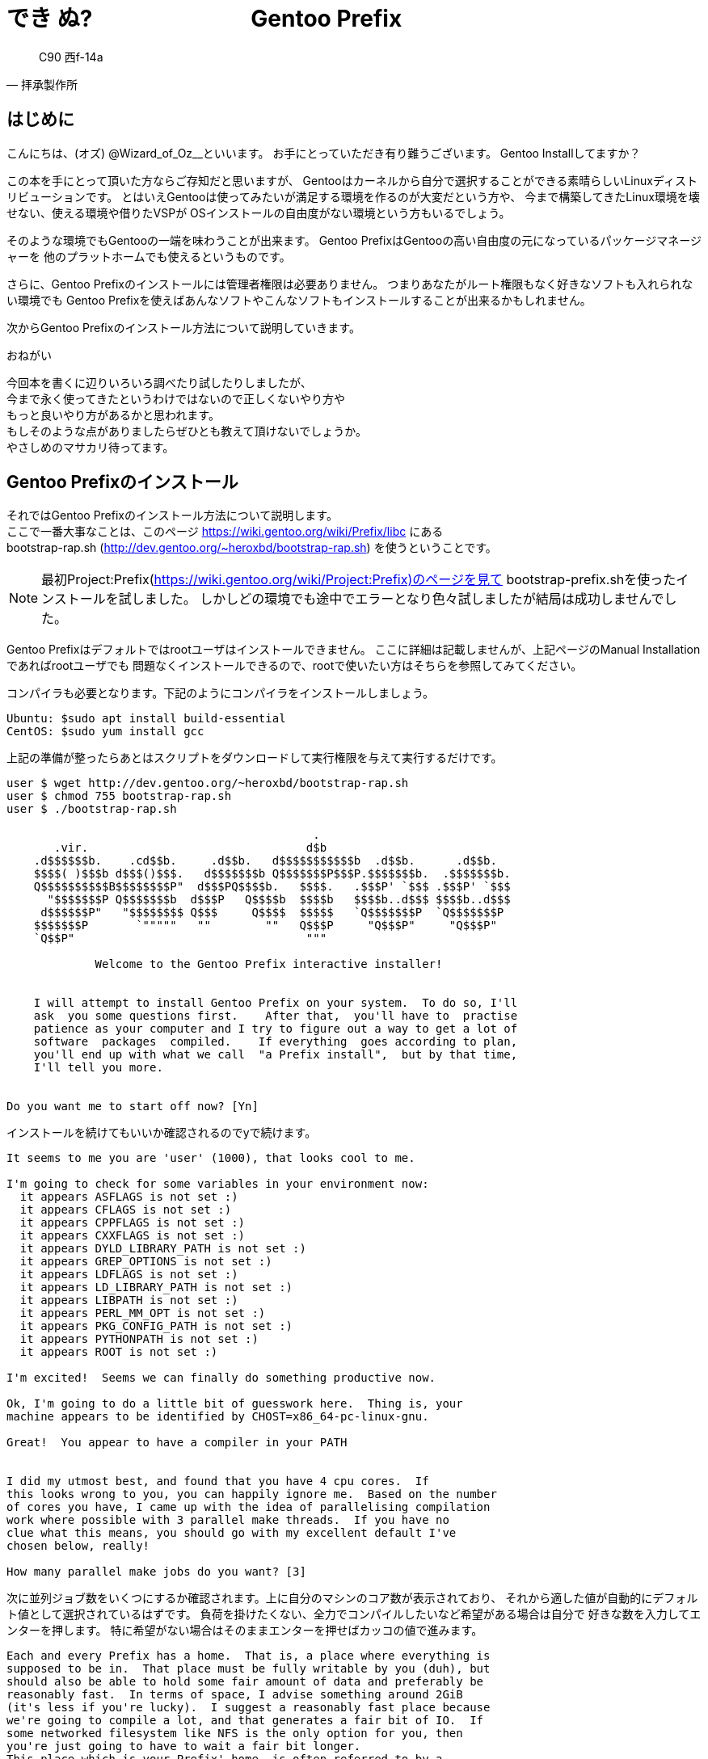 



= ***でき ぬ?　　　　　　　Gentoo Prefix***


[quote, 拝承製作所]
____
C90 西f-14a
____

<<<

== はじめに

こんにちは、(オズ) @Wizard_of_Oz__といいます。
お手にとっていただき有り難うございます。
Gentoo Installしてますか？

この本を手にとって頂いた方ならご存知だと思いますが、
Gentooはカーネルから自分で選択することができる素晴らしいLinuxディストリビューションです。
// Gentooをインストールしたことがない方は #GentooInstallBattleしませんか？ をご覧になってください。
とはいえGentooは使ってみたいが満足する環境を作るのが大変だという方や、
今まで構築してきたLinux環境を壊せない、使える環境や借りたVSPが
OSインストールの自由度がない環境という方もいるでしょう。

そのような環境でもGentooの一端を味わうことが出来ます。
Gentoo PrefixはGentooの高い自由度の元になっているパッケージマネージャーを
他のプラットホームでも使えるというものです。

さらに、Gentoo Prefixのインストールには管理者権限は必要ありません。
つまりあなたがルート権限もなく好きなソフトも入れられない環境でも
Gentoo Prefixを使えばあんなソフトやこんなソフトもインストールすることが出来るかもしれません。

次からGentoo Prefixのインストール方法について説明していきます。

.おねがい
----
今回本を書くに辺りいろいろ調べたり試したりしましたが、
今まで永く使ってきたというわけではないので正しくないやり方や
もっと良いやり方があるかと思われます。
もしそのような点がありましたらぜひとも教えて頂けないでしょうか。
やさしめのマサカリ待ってます。
----

== Gentoo Prefixのインストール

それではGentoo Prefixのインストール方法について説明します。 +
ここで一番大事なことは、このページ https://wiki.gentoo.org/wiki/Prefix/libc にある +
bootstrap-rap.sh (http://dev.gentoo.org/~heroxbd/bootstrap-rap.sh) を使うということです。 +

[NOTE]
====
最初Project:Prefix(https://wiki.gentoo.org/wiki/Project:Prefix)のページを見て
bootstrap-prefix.shを使ったインストールを試しました。
しかしどの環境でも途中でエラーとなり色々試しましたが結局は成功しませんでした。
====

Gentoo Prefixはデフォルトではrootユーザはインストールできません。
ここに詳細は記載しませんが、上記ページのManual Installationであればrootユーザでも
問題なくインストールできるので、rootで使いたい方はそちらを参照してみてください。

コンパイラも必要となります。下記のようにコンパイラをインストールしましょう。

----
Ubuntu: $sudo apt install build-essential
CentOS: $sudo yum install gcc
----

上記の準備が整ったらあとはスクリプトをダウンロードして実行権限を与えて実行するだけです。

----
user $ wget http://dev.gentoo.org/~heroxbd/bootstrap-rap.sh
user $ chmod 755 bootstrap-rap.sh
user $ ./bootstrap-rap.sh

                                             .
       .vir.                                d$b
    .d$$$$$$b.    .cd$$b.     .d$$b.   d$$$$$$$$$$$b  .d$$b.      .d$$b.
    $$$$( )$$$b d$$$()$$$.   d$$$$$$$b Q$$$$$$$P$$$P.$$$$$$$b.  .$$$$$$$b.
    Q$$$$$$$$$$B$$$$$$$$P"  d$$$PQ$$$$b.   $$$$.   .$$$P' `$$$ .$$$P' `$$$
      "$$$$$$$P Q$$$$$$$b  d$$$P   Q$$$$b  $$$$b   $$$$b..d$$$ $$$$b..d$$$
     d$$$$$$P"   "$$$$$$$$ Q$$$     Q$$$$  $$$$$   `Q$$$$$$$P  `Q$$$$$$$P
    $$$$$$$P       `"""""   ""        ""   Q$$$P     "Q$$$P"     "Q$$$P"
    `Q$$P"                                  """

             Welcome to the Gentoo Prefix interactive installer!


    I will attempt to install Gentoo Prefix on your system.  To do so, I'll
    ask  you some questions first.    After that,  you'll have to  practise
    patience as your computer and I try to figure out a way to get a lot of
    software  packages  compiled.    If everything  goes according to plan,
    you'll end up with what we call  "a Prefix install",  but by that time,
    I'll tell you more.


Do you want me to start off now? [Yn] 
----

インストールを続けてもいいか確認されるのでyで続けます。

----
It seems to me you are 'user' (1000), that looks cool to me.

I'm going to check for some variables in your environment now:
  it appears ASFLAGS is not set :)
  it appears CFLAGS is not set :)
  it appears CPPFLAGS is not set :)
  it appears CXXFLAGS is not set :)
  it appears DYLD_LIBRARY_PATH is not set :)
  it appears GREP_OPTIONS is not set :)
  it appears LDFLAGS is not set :)
  it appears LD_LIBRARY_PATH is not set :)
  it appears LIBPATH is not set :)
  it appears PERL_MM_OPT is not set :)
  it appears PKG_CONFIG_PATH is not set :)
  it appears PYTHONPATH is not set :)
  it appears ROOT is not set :)

I'm excited!  Seems we can finally do something productive now.

Ok, I'm going to do a little bit of guesswork here.  Thing is, your
machine appears to be identified by CHOST=x86_64-pc-linux-gnu.

Great!  You appear to have a compiler in your PATH


I did my utmost best, and found that you have 4 cpu cores.  If
this looks wrong to you, you can happily ignore me.  Based on the number
of cores you have, I came up with the idea of parallelising compilation
work where possible with 3 parallel make threads.  If you have no
clue what this means, you should go with my excellent default I've
chosen below, really!

How many parallel make jobs do you want? [3]
----

次に並列ジョブ数をいくつにするか確認されます。上に自分のマシンのコア数が表示されており、
それから適した値が自動的にデフォルト値として選択されているはずです。
負荷を掛けたくない、全力でコンパイルしたいなど希望がある場合は自分で
好きな数を入力してエンターを押します。
特に希望がない場合はそのままエンターを押せばカッコの値で進みます。

----
Each and every Prefix has a home.  That is, a place where everything is
supposed to be in.  That place must be fully writable by you (duh), but
should also be able to hold some fair amount of data and preferably be
reasonably fast.  In terms of space, I advise something around 2GiB
(it's less if you're lucky).  I suggest a reasonably fast place because
we're going to compile a lot, and that generates a fair bit of IO.  If
some networked filesystem like NFS is the only option for you, then
you're just going to have to wait a fair bit longer.
This place which is your Prefix' home, is often referred to by a
variable called EPREFIX.

What do you want EPREFIX to be? [/home/user/gentoo]
----

Gentoo Prefixをどこにインストールするか確認されます。
デフォルトでは自分のホームフォルダにgentooというフォルダが作られると思います。
希望があれば場所を入力し、特に希望がなければそのままエンターでOKです。
対象フォルダはなければ自動で作られます。。

----
OK!  I'm going to give it a try, this is what I have collected sofar:
  EPREFIX=/home/user/gentoo
  CHOST=x86_64-pc-linux-gnu
  PATH=/home/user/gentoo/usr/bin:/home/user/gentoo/bin:/home/user/gentoo/tmp/usr/bin:/home/user/gentoo/tmp/bin:/usr/bin:/bin
  MAKEOPTS=-j3

I'm now going to make an awful lot of noise going through a sequence of
stages to make your box as groovy as I am myself, setting up your
Prefix.  In short, I'm going to run stage1, stage2, stage3, followed by
emerge -e system.  If any of these stages fail, both you and me are in
deep trouble.  So let's hope that doesn't happen.

Type here what you want to wish me [luck]
----

最後の確認です。うまく行くことを祈りたい場合はluckと入力しましょう。
とくに何も入力しなくても問題はありません。
別のことを入力してもちょっと怒られるだけでそのまま進みます。
----
#Huh?  You're not serious, are you?
----

インストールの操作は以上です。待っていれば特に問題なくインストール終了するはずです。
もしも止まっても、再度やり直せば進むと思います。

ちなみにインストール完了までの時間ですが、Azure上で2core7GB環境を借りた所3時間程かかりました。
出かける前や寝る前などに流しておくといいでしょう。


== Gentoo Prefix起動

特に問題なくインストール完了すると、以下のメッセージが表示されます。
----
Woah!  Everything just worked!  Now YOU should run
/home/user/gentoo/startprefix
and enjoy!  Thanks for using me, it was a pleasure to work with you.
----

メッセージの通りstartprefix.shを実行しましょう。
----
user $ ./gentoo/startprefix.sh
----

Ubuntu環境だとlesspipeがどうのと表示が出るかもしれません。
.bashrcのlesspipeのところで出ているようですが
とくに調べていませんが無視しても問題なさそうです。

おめでとうございます。ついにGentoo Prefix環境を使用することが出来ます。
これでemergeコマンドなどが使用できるようになります。
ひとまず試してみましょう。

----
$ emerge -av sl
----

おそらく問題なく完了すると思います。それでは実行してみましょう。
----
$ sl
----
……なんだか昔見たのとくらべてえらくパワーアップしてる気がしますが、
うまく動いていることが確認できると思います。

長い長いslコマンドが終わったら、そのコマンドがどこにあるか確認してみましょう。

----
$ which sl
/home/user/gentoo/usr/bin/sl
----

Gentoo Prefixをインストールした場所の下に通常のLinxuと同じような構成で
インストールされているのが解ると思います。
またlsなどのコマンドもGentoo Prefixのものが使用されるようになっています。
----
$ which ls
----
などして確認してみましょう。

Gentoo Prefixでインストールされていないものは元のOSのものが使用されます。
----
$ which apt
/usr/bin/apt
----

全てをGentoo Prefixでインストールする必要はなく、必要に応じて使い分けていくといいでしょう。


== インストール完了後

さて、インストールは完了しましたが、Gentoo WikiにいくつかTipsが乗っているので
それらを実行していきましょう。

=== Synchronize with the RAP repository
なにやらmain gentoo repositoryにまだマージされてないパッチのリポジトリのようで
通常はアップデートの必要はないと記載されていますが設定してみましょう。
まずは書いてあるとおりにコマンドを実行していきます。

----
user $emerge dev-vcs/git # needed for sync
...
The following USE changes are necessary to proceed:
(see "package.use" in the portage(5) man page for more details)
# required by dev-scheme/guile-2.0.12-r1::gentoo
# required by sys-devel/autogen-5.18.10::gentoo
# required by net-libs/gnutls-3.4.14::gentoo[tools]
# required by app-crypt/gnupg-2.1.14-r1::gentoo[gnutls]
# required by dev-vcs/git-2.9.2::gentoo[gpg]
# required by dev-vcs/git (argument)
>=dev-libs/boehm-gc-7.4.2 threads
----

USEフラグを追加しろと言われてしまいましたね。
設定ファイルは以下に存在します。
----
/home/user/gentoo/etc/portage/package.use
----
手動で設定してもいいですが、面倒なので自動で追加しましょう。
-aオプションを追加してautounmaskで設定しましょう。
再度以下のようにemergeを実行します。
----
$ emerge -av dev-vcs/git
...
Would you like to add these changes to your config files? [Yes/No] y
----
コンフィグファイルを変更するか確認されるのでyを入力しましょう。
これだけではすぐ変更は反映されないので、dispatch-confを実行しましょう。
----
$ dispatch-conf
----
初めてdispatch-confを実行する場合、etc/hostsの変更をどうするか確認されるかもしれません。
特に理由がなければ更新しておきましょう。下に説明が出ていますが、
uを押すと表示されているとおりに更新されます。
次にpackage.useの更新が確認されるので、同じようにuを押して更新しましょう。

再度gitのインストールを行います、
----
$ emerge dev-vcs/git
----
おや、エラーが出てしまいました。以下がエラー全体を抜き出したものになります。
----
mv: cannot stat '/home/user/gentoo/var/tmp/portage/dev-scheme/guile-2.0.12-r1/image//usr/lib64/libguile-*-gdb.scm': No such file or directory
 * ERROR: dev-scheme/guile-2.0.12-r1::gentoo failed (install phase):
 *   (no error message)
 * 
 * Call stack:
 *     ebuild.sh, line 115:  Called src_install
 *   environment, line 2352:  Called die
 * The specific snippet of code:
 *       mv "${D}"/usr/$(get_libdir)/libguile-*-gdb.scm "${D}"/usr/share/gdb/auto-load/$(get_libdir) || die;
 * 
 * If you need support, post the output of `emerge --info '=dev-scheme/guile-2.0.12-r1::gentoo'`,
 * the complete build log and the output of `emerge -pqv '=dev-scheme/guile-2.0.12-r1::gentoo'`.
 * The complete build log is located at '/home/user/gentoo/var/tmp/portage/dev-scheme/guile-2.0.12-r1/temp/build.log'.
 * The ebuild environment file is located at '/home/user/gentoo/var/tmp/portage/dev-scheme/guile-2.0.12-r1/temp/environment'.
 * Working directory: '/home/user/gentoo/var/tmp/portage/dev-scheme/guile-2.0.12-r1/work/guile-2.0.12'
 * S: '/home/user/gentoo/var/tmp/portage/dev-scheme/guile-2.0.12-r1/work/guile-2.0.12'

>>> Failed to emerge dev-scheme/guile-2.0.12-r1, Log file:

>>>  '/home/user/gentoo/var/tmp/portage/dev-scheme/guile-2.0.12-r1/temp/build.log'
----

ここで注目するところはまずここです。

----
mv: cannot stat '/home/user/gentoo/var/tmp/portage/dev-scheme/guile-2.0.12-r1/image//usr/lib64/libguile-*-gdb.scm': No such file or directory
----

どうやらlibguile-*gdb.scmが見つからないために失敗したようですね。
Call stack:の記載を確認すると、ebuild.shのsrc_installの部分で失敗しているようです。
失敗したコード(specific snippet of code)は下記のようになっていますね。
----
mv "${D}"/usr/$(get_libdir)/libguile-*-gdb.scm "${D}"/usr/share/gdb/auto-load/$(get_libdir) || die;
----

実際にインストール中のファイルを確認してみましょう。
----
/home/user/gentoo/var/tmp/portage/dev-scheme/guile-2.0.12-r1/image/
----
と潜って行くと、次にあるのはusrディレクトリではなくhomeディレクトリがあるはずです。
更に潜って行くと、以下の場所にファイルが見つかるはずです。
----
/home/user/gentoo/var/tmp/portage/dev-scheme/guile-2.0.12-r1/image/home/user/gentoo/usr/lib64/libguile-*-gdb.scm
----

ここでもう一度snippet of codeを見てみましょう。
${D}の部分が正しく展開されていないように見えます。
この${D}というのは何なのでしょうか。これは各ソフトをインストールする手順を記載してあるebuildファイルに使われているものです。
このページ (https://devmanual.gentoo.org/eclass-reference/ebuild/) を見ると、以下のような説明があります。

.VARIABLES
[caption=""]
====
*D = ${PORTAGE_TMPDIR}/portage/${CATEGORY}/${PF}/image/*

Contains the path to the temporary install directory. Every write operation that does not involve the helper tools and functions (found below) should be prefixed with ${D}. Beginning with EAPI 3, the offset prefix often needs to be taken into account here, for which the variable ${ED} is provided (see below). Do not modify this variable.

*ED = ${PORTAGE_TMPDIR}/portage/${CATEGORY}/${PF}/image/${EPREFIX}/*

Beginning with EAPI 3, contains the path "${D%/}${EPREFIX}/" for convenience purposes. For EAPI values prior to EAPI 3 which do not support ED, helpers use D where they would otherwise use ED. Do not modify this variable.
====

これを見ると原因が分かりますね。${D}というのはGentoo Prefix($EPREFIX)が考慮されていない変数のようです。
EPREFIXはインストール時に指定したGentoo Prefixをインストールしたディレクトリになります。
ちょうど今回抜けていた/home/user/gentooが格納されているものですね。
${ED}を使用することでちゃんとGentoo Prefix環境でもインストールできそうです。

では実際に試してみましょう。インストール手順を記載してあるebuidファイルは以下に格納されています。
----
/home/user/gentoo/usr/portage/dev-scheme/guile/guile-2.0.12-r1.ebuild 
----
このファイルの中身を見ると、snippet of codeで表示されていた行が見つかるはずです。
----
$ nano /home/user/gentoo/usr/portage/dev-scheme/guile/guile-2.0.12-r1.ebuild

src_install() {
...
    mv "${D}"/usr/$(get_libdir)/libguile-*-gdb.scm "${D}"/usr/share/gdb/auto-load/$(get_libdir) || die
----
この行を以下のように書き換えます。
----
    mv "${ED}"/usr/$(get_libdir)/libguile-*-gdb.scm "${ED}"/usr/share/gdb/auto-load/$(get_libdir) || die
----
このファイルを保存してもそのままでは動きません。
ebuildファイルを変更した場合は以下のように実行し、manifestファイルを再作成する必要があります。
----
$ ebuild /home/user/gentoo/usr/portage/dev-scheme/guile/guile-2.0.12-r1.ebuild digest
>>> Creating Manifest for /home/user/gentoo/usr/portage/dev-scheme/guile
----
あとは再度emergeを実行するだけです。今度はguileで失敗せずに最後までインストールできると思います。

----
$ emerge dev-vcs/git
...
 * Messages for package dev-vcs/git-2.9.2:

 * These additional scripts need some dependencies:
 *   git-quiltimport  : dev-util/quilt
 *   git-instaweb     : || ( www-servers/lighttpd www-servers/apache www-servers/nginx )
>>> Auto-cleaning packages...

>>> No outdated packages were found on your system.
----


長くなってしまいましたが、これでgitがインストール出来ました。
残念ながらそれぞれのパッケージでPrefixは十分考慮されているとは言えず、ちょくちょくインストールに失敗してしまいます。 +
しかしエラーメッセージを見ればほとんどの問題は簡単に対処できると思います。
特にebuildで${D}を指定しているため失敗するケースが多いため、上記の
エラーの見方や対応を一度体験しておけば問題ないと思います。


さて、元の話題に戻りましょう。RAP repositoryをアップデートするのが目的でした。
Wikiの次の行のコマンドを見てみると、以下のようになっています。
----
user $[ -d ${EPREFIX}/usr/portage-stage/.git ] || rm -rf ${EPREFIX}/usr/portage-stage
----
しかし${EPREFIX}はManual Installを実施していなければ設定されていないはずです。
自分で${EPREFIX}を設定するか補ってあげましょう。
実際にやっていることは下記ディレクトリが存在するか確認しているだけです。
----
/home/user/gentoo/usr/portage-stage/.git
----
インストールしたばかりであればこのディレクトリは存在してないはずですので、
コマンドの通り下記ディレクトリを削除しましょう。
----
user $ rm -rf /home/user/gentoo/usr/portage-stage
----

削除したあとは下記コマンドを実行することでportage-stageが更新されます。
----
user $emaint sync -r rap
----

これでSynchronize with the RAP repositoryの対応は終了です。 +
はじめgitのインストールで長々と解説しましたが、
実はemergeでgitをインストールしなくても、元のOS側でgitをインストールできれば進むことが出来ます。
ただebuildの${D}でインストールが失敗する問題はたびたび発生するため、最初に説明させて頂きました。


=== Compile Inside Memory
こちらはコンパイル時にメモリを使用するためのTipsですね。 +
メモリをたくさん積んでいる方は試してみてもいいかもしれません。 +
(私はまだ試してないので細かいことが書けないのです...) +

=== Add an en_US.UTF-8 locale
ロケールの設定ですね。localeコマンドを実行してもらえれば分かりますが、
最初のロケールはPosixになっています。記載に従ってロケールを変更してみましょう。
----
$ nano /home/user/gentoo/etc/locale.gen
----
各種ロケールが全てコメントアウトされた状態になっています。
この本を読んでいるということはおそらく日本語話者だとおもいますので、
下記2つのコメントアウトを外すのがお勧めです。
----
en_US.UTF-8 UTF-8
ja_JP.UTF-8 UTF-8
----
コメントアウトを外しましたらlocale-genを実行しましょう。

Wikiにはここまでしか記載されていませんが、ここまでではまだlocaleは変更されません。 +
eselectでlocaleを確認し、選択しましょう。
----
user $ eselect locale list
Available targets for the LANG variable:
  [1]   C
  [2]   POSIX
  [3]   en_US.utf8
  [4]   ja_JP.utf8
  [ ]   (free form)
user $ eselect locale set 4
----

これでlocaleが日本語に変わりました。

=== Use a nearby mirror
ダウンロード先を近くに変更する方法ですね。
bootstrap時にも有効なようですが気づかなかったので自分は試せていません。
インストール後もmake.confに設定することでミラーを使用してくれるようになります。
Prefixでは使用していませんが、自分のGentoo環境では以下を使用していました。(現在はGit経由にしているので使っていませんが)
----
http://ftp.jaist.ac.jp/pub/Linux/Gentoo/
----


== 使用事例

ここまで説明した内容でGentoo Prefixが使えるようになったと思います。
実際のGentoo Prefixの使い道の説明としての一例を示したいと思います。

今回Gentoo Prefixについて調べたのはDTIのServersManというVPSを借りたところからです。
このVPSは最安467円(税抜)で借りられるというもので、
自宅で常時稼働させているサービスを移して常時稼働させているサーバを減らそうと行ったものでした。

しかし(安さにつられて)実際借りてみると、OSはCentOS, Debian, Ubuntuしか選択できず、
Ubuntuは最新でも14.04までと言ったものでした。
さらにUbuntuをインストールしてアップグレードすればいいかとログインしてみた所
仮想化にはKVMなどが使用されているのではなくOpenVZ(いわゆるコンテナ)が使用されており
アップグレードもカーネルの変更も出来ないと行ったものでした。

そこでGentoo Prefixを使用することにより、使用したいバージョンの
プログラムを使用できるようになりました。
結果的に月500円ほどでサービスを動かせるようになりましたので
DTIも悪くないかなと思います。
ただ、使用できるリソースはかなり制限されるようで、
Gentoo Prefixをインストールしていると長期間リソースを使用したからか
CPU使用率が20%に制限されてインストール完了まで48時間ほどかかりましたが……


== おまけ:mikutterインストール

Gentoo Prefix環境を使用することでGentooで提供されている新しいパッケージを使用できるようになります。
ちょうどつい先日Gentoo Developerのなおたさんがmikutter-3.4.2をリリースしてくれたので、これをインストールしてみようと思います。 +
(本当に直前(8/12)にリリースされたので今まさに確認しながらこれを書いています)

まずmikutterをインストールする前に、make.confを編集します。
----
$ nano /home/user/gentoo/etc/portage/make.conf
----
後ろにRUBY_TARGETの指定を追加します。
(これがないとパッケージのコンフリクトが発生します)
----
RUBY_TARGETS="ruby21"
----
また、USEにXを追加します。これがないとgtkがうまくインストールされません。
----
USE="unicode nls X"
----
make.confの編集が終わるとmikutterのインストールを行います。
----
$ emerge -av mikutter   
----
最初はUSEの追加が要求されるので、yesとした後dispatch-confで追加します。
再度emergeを実行してしばらく待つと以下のようなエラーが出ます。

----
>>> Completed installing alsa-utils-1.1.2 into /home/user/gentoo/var/tmp/portage/media-sound/alsa-utils-1.1.2/image/

 * Final size of build directory: 6712 KiB
 * Final size of installed tree: 2372 KiB

 * QA Notice: the following files are outside of the prefix:
 * /var
 * /var/lib
 * /var/lib/alsa
 * /lib
 * /lib/udev
 * /lib/udev/rules.d
 * /lib/udev/rules.d/90-alsa-restore.rules
 * ERROR: media-sound/alsa-utils-1.1.2::gentoo failed:
 *   Aborting due to QA concerns: there are files installed outside the prefix
 * 
 * Call stack:
 *   misc-functions.sh, line 603:  Called install_qa_check
 *   misc-functions.sh, line 217:  Called source 'install_symlink_html_docs'
 *            05prefix, line 114:  Called install_qa_check_prefix
 *            05prefix, line  27:  Called die
 * The specific snippet of code:
 *                      die "Aborting due to QA concerns: there are files installed outside the prefix"
 * 
 * If you need support, post the output of `emerge --info '=media-sound/alsa-utils-1.1.2::gentoo'`,
 * the complete build log and the output of `emerge -pqv '=media-sound/alsa-utils-1.1.2::gentoo'`.
 * The complete build log is located at '/home/user/gentoo/var/tmp/portage/media-sound/alsa-utils-1.1.2/temp/build.log'.
 * The ebuild environment file is located at '/home/user/gentoo/var/tmp/portage/media-sound/alsa-utils-1.1.2/temp/environment'.
 * Working directory: '/home/user/gentoo/var/tmp/portage/media-sound/alsa-utils-1.1.2/image/home/user/gentoo'
 * S: '/home/user/gentoo/var/tmp/portage/media-sound/alsa-utils-1.1.2/work/alsa-utils-1.1.2'
!!! post install failed; exiting.
----

どうやらコンパイルはうまく行っているようですが、QAフェーズで問題を見つけたようです。
QA Noticeをそのまま読むとalsaで使用する/var/lib/alsaなどがprefixの範囲外のためという事のようです。
対応として今回はalsa自体を使用しないようにしてみようと思います。どうせ音鳴らないだけですしね。

前と同じようにebuildファイルを修正します。
----
$ nano gentoo/usr/portage/net-misc/mikutter/mikutter-3.4.2.ebuild
----
ebuild内に以下の項目が見つかります。おそらくここでalsaを使用するよう依存関係を設定しているのでしょう。
----
RDEPEND="
        libnotify? ( x11-libs/libnotify )
        media-sound/alsa-utils"
----

ここで思い切って以下のように修正してみます。
----
RDEPEND="
        libnotify? ( x11-libs/libnotify )"
#        media-sound/alsa-utils"
----

ebuildを修正した後は以前と同様にmanifestファイルを更新します。
----
$ ebuild gentoo/usr/portage/net-misc/mikutter/mikutter-3.4.2.ebuild digest
----
再度mikutterのインストールを開始してみましょう。
----
$ emerge -av mikutter
----
うまく行ったようです。alsaを飛ばしてコンパイルをはじめました。

しばらくするとまた停止しました。ruby-2.1.10ですね。
----
* ERROR: dev-lang/ruby-2.1.10::gentoo failed (install phase):
 *   rm rubygems failed
 * 
 * Call stack:
 *     ebuild.sh, line 115:  Called src_install
 *   environment, line 3215:  Called die
 * The specific snippet of code:
 *       rm -r "${D}/usr/$(get_libdir)/ruby/${RUBYVERSION}/rubygems" || die "rm rubygems failed";
 * 
 * If you need support, post the output of `emerge --info '=dev-lang/ruby-2.1.10::gentoo'`,
 * the complete build log and the output of `emerge -pqv '=dev-lang/ruby-2.1.10::gentoo'`.
 * The complete build log is located at '/home/user/gentoo/var/tmp/portage/dev-lang/ruby-2.1.10/temp/build.log'.
 * The ebuild environment file is located at '/home/user/gentoo/var/tmp/portage/dev-lang/ruby-2.1.10/temp/environment'.
 * Working directory: '/home/user/gentoo/var/tmp/portage/dev-lang/ruby-2.1.10/work/ruby-2.1.10'
 * S: '/home/user/gentoo/var/tmp/portage/dev-lang/ruby-2.1.10/work/ruby-2.1.10'

>>> Failed to emerge dev-lang/ruby-2.1.10, Log file:

>>>  '/home/user/gentoo/var/tmp/portage/dev-lang/ruby-2.1.10/temp/build.log'
----
これはebuildで使用している変数が${D}になっているやつですね。
今までと同様に直していきましょう。

----
$ nano gentoo/usr/portage/dev-lang/ruby/ruby-2.1.10.ebuild
3行とも${D}を${ED}に変換
    # Remove installed rubygems copy
    rm -r "${ED}/usr/$(get_libdir)/ruby/${RUBYVERSION}/rubygems" || die "rm rubygems failed"
    rm -r "${ED}/usr/$(get_libdir)/ruby/${RUBYVERSION}"/rdoc* || die "rm rdoc failed"
    rm -r "${ED}/usr/bin/"{ri,rdoc}"${MY_SUFFIX}" || die "rm rdoc bins failed"

$ ebuild gentoo/usr/portage/dev-lang/ruby/ruby-2.1.10.ebuild digest
>>> Creating Manifest for /home/user/gentoo/usr/portage/dev-lang/ruby
----

次はdev-ruby/rcairoで停止してしまいました。
----
>>> Completed installing rcairo-1.15.2 into /home/user/gentoo/var/tmp/portage/dev-ruby/rcairo-1.15.2/image/

 * Final size of build directory: 1872 KiB
 * Final size of installed tree: 560 KiB

 * QA Notice: home/user/gentoo///home/user/gentoo/ double prefix
 * QA Notice: home/user/gentoo///home/user/gentoo/usr double prefix
 * QA Notice: home/user/gentoo///home/user/gentoo/usr/include double prefix
 * QA Notice: home/user/gentoo///home/user/gentoo/usr/include/ruby-2.1.0 double prefix
 * QA Notice: home/user/gentoo///home/user/gentoo/usr/include/ruby-2.1.0/rb_cairo.h double prefix
 * ERROR: dev-ruby/rcairo-1.15.2::gentoo failed:
 *   Aborting due to QA concerns: double prefix files installed
 * 
 * Call stack:
 *   misc-functions.sh, line 603:  Called install_qa_check
 *   misc-functions.sh, line 217:  Called source 'install_symlink_html_docs'
 *            05prefix, line 114:  Called install_qa_check_prefix
 *            05prefix, line  19:  Called die
 * The specific snippet of code:
 *              die "Aborting due to QA concerns: double prefix files installed"
 * 
 * If you need support, post the output of `emerge --info '=dev-ruby/rcairo-1.15.2::gentoo'`,
 * the complete build log and the output of `emerge -pqv '=dev-ruby/rcairo-1.15.2::gentoo'`.
!!! When you file a bug report, please include the following information:
GENTOO_VM=  CLASSPATH="" JAVA_HOME=""
JAVACFLAGS="" COMPILER=""
and of course, the output of emerge --info =rcairo-1.15.2
 * The complete build log is located at '/home/user/gentoo/var/tmp/portage/dev-ruby/rcairo-1.15.2/temp/build.log'.
 * The ebuild environment file is located at '/home/user/gentoo/var/tmp/portage/dev-ruby/rcairo-1.15.2/temp/environment'.
 * Working directory: '/home/user/gentoo/var/tmp/portage/dev-ruby/rcairo-1.15.2/image/home/user/gentoo'
 * S: '/home/user/gentoo/var/tmp/portage/dev-ruby/rcairo-1.15.2/work'
!!! post install failed; exiting.

>>> Failed to emerge dev-ruby/rcairo-1.15.2, Log file:

>>>  '/home/user/gentoo/var/tmp/portage/dev-ruby/rcairo-1.15.2/temp/build.log'
----
今まで同様コンパイルは問題ないようですが、QA Noticeを見るとパスがおかしなことになっていますね。
QA Noticeの一番下に出ているrb_cairo.hがどこにいるか確認してみましょう。
----
$ find . -name rb_cairo.h
./gentoo/var/tmp/portage/dev-ruby/rcairo-1.15.2/work/all/rcairo-1.15.2/ext/cairo/rb_cairo.h
./gentoo/var/tmp/portage/dev-ruby/rcairo-1.15.2/work/ruby21/rcairo-1.15.2/ext/cairo/rb_cairo.h
./gentoo/var/tmp/portage/dev-ruby/rcairo-1.15.2/image/home/user/gentoo/home/user/gentoo/usr/include/ruby-2.1.0/rb_cairo.h
----
rc_cairo.h自体は確かに指定された場所に格納されているようです。
より詳細にディレクトリ構成を確認してみましょう。
----
$ ls -R ./gentoo/var/tmp/portage/dev-ruby/rcairo-1.15.2/image/home/user/gentoo/home/
./gentoo/var/tmp/portage/dev-ruby/rcairo-1.15.2/image/home/user/gentoo/home/:
user

./gentoo/var/tmp/portage/dev-ruby/rcairo-1.15.2/image/home/user/gentoo/home/user:
gentoo

./gentoo/var/tmp/portage/dev-ruby/rcairo-1.15.2/image/home/user/gentoo/home/user/gentoo:
usr

./gentoo/var/tmp/portage/dev-ruby/rcairo-1.15.2/image/home/user/gentoo/home/user/gentoo/usr:
include

./gentoo/var/tmp/portage/dev-ruby/rcairo-1.15.2/image/home/user/gentoo/home/user/gentoo/usr/include:
ruby-2.1.0

./gentoo/var/tmp/portage/dev-ruby/rcairo-1.15.2/image/home/user/gentoo/home/user/gentoo/usr/include/ruby-2.1.0:
rb_cairo.h
----
どうもrc_cairo.hだけが変な場所に格納されているように見えますね。他のファイルはどこにあるのでしょうか。
一階層下がってみましょう。
----
$ ls ./gentoo/var/tmp/portage/dev-ruby/rcairo-1.15.2/image/home/user/gentoo/
home  usr
----
ここにusrがあるということはどうやら本来はこの下に展開されるのが正しい気がしますね。
ではebuildを確認してみましょう。
----
$ nano gentoo/usr/portage/dev-ruby/rcairo/rcairo-1.15.2.ebuild

each_ruby_install() {
        each_fakegem_install

        insinto $(ruby_get_hdrdir)
        doins ext/cairo/rb_cairo.h
}
----
ここでrb_cairo.hを格納しているようです。ちょっとruby_get_hdrdirの中身を確認してみましょうか。

ebuildの実態はただのシェルスクリプトなので、以下のようなことも出来ます。
----
each_ruby_install() {
        each_fakegem_install

        echo log: $(ruby_get_hdrdir)
        insinto $(ruby_get_hdrdir)
        doins ext/cairo/rb_cairo.h
}
----
ebuildを編集したら再度実行して失敗させてみます。
----
$ ebuild gentoo/usr/portage/dev-ruby/rcairo/rcairo-1.15.2.ebuild digest
>>> Creating Manifest for /home/user/gentoo/usr/portage/dev-ruby/rcairo
$ emerge mikutter

 * Running install phase for ruby21 ...
log: /home/user/gentoo/usr/include/ruby-2.1.0
----
出ました！どうやらruby_get_hdrdirの中身にEPREFIXが含まれているようですね。
これが他のところのEPREFIXと重複してしまうのが原因でしょう。

さて、やっと原因がわかったので、後は対策するだけです。
EPREFIXが重複してしまうことが原因なので、EPREFIXを一方から排除すればよいだけです。
今回まさにパスを指定しているところを突き止めたので、ここからEPREFIXを除去すれば良さそうです。

そこで編集した結果がこちら。
----
each_ruby_install() {
        each_fakegem_install

        echo log: `echo $(ruby_get_hdrdir) | sed "s|${EPREFIX}||"`
        insinto `echo $(ruby_get_hdrdir) | sed "s|${EPREFIX}||"`
        doins ext/cairo/rb_cairo.h
}
----
シェルスクリプトなのでsedとかも使えます。
ここで気を付けなければいけないことは、${EPREFIX}はスラッシュを含んでいるため
sedの区切り文字としてスラッシュを使用する(sed "s/${EPREFIX}//")とうまく行きません。
また変数${EPREFIX}を使っているので''で囲ってもダメです。

さて、結果を確認してみましょう。うまく行ったか確認するため、rcairoのみをインストールしてみます。 +
オプションの-1は一度だけインストールするためのオプションで、依存関係なのでインストールするが
そのソフトそのものが必要なわけではないときなどに使用します。
----
$ ebuild gentoo/usr/portage/dev-ruby/rcairo/rcairo-1.15.2.ebuild digest
>>> Creating Manifest for /home/user/gentoo/usr/portage/dev-ruby/rcairo
$ emerge -1 dev-ruby/rcairo

>>> Install rcairo-1.15.2 into /home/user/gentoo/var/tmp/portage/dev-ruby/rcairo-1.15.2/image/ category dev-ruby
 * Running install phase for ruby21 ...
log: /usr/include/ruby-2.1.0
 * Running install phase for all ...
 * Running check install phase for ruby21 ...
>>> Completed installing rcairo-1.15.2 into /home/user/gentoo/var/tmp/portage/dev-ruby/rcairo-1.15.2/image/
----
うまく行ったようですね。


後は特に問題が起こらず、無事mikutterをインストールすることが出来ました。

思ったよりも色々なエラーが出ましたが、エラーメッセージを見て調べていけば
大体の問題は解決できると思います。
今までのエラーは全てコンパイルではなくその後のインストール部分で出ているので、
アプリのソースコードを編集する必要は基本的にないと思っています。


== あとがき

現在8月14日午前3時です。前回よりは早く仕上がりました、何とか寝れそうです。
今回直前まで書く内容が決まらず、実際に書き始めたのが前日という突貫作業でした。
何も学んでいない。

また今回PDF化に前回と同じasciidocfxを使った所、何故か日本語が表示できないという
問題に見舞われて寝る時間が一時間減ってしまいました。
結局HTMLで出力してブラウザからPDF化を行っているのですが、
そのせいでいまいちレイアウトがよろしくない状態になってしまっています。

それでは、みなさんもGentoo Prefixを使ってみてください。


